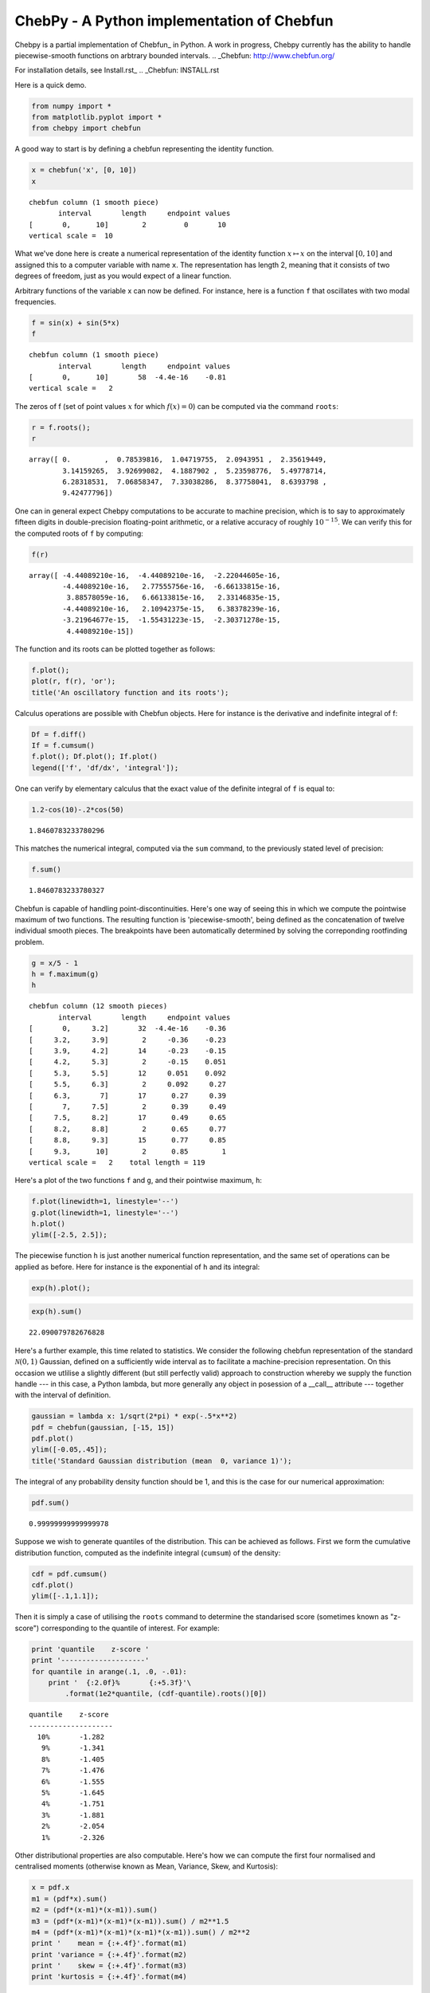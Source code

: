 ================================================
ChebPy - A Python implementation of Chebfun
================================================

.. image:: https://travis-ci.org/chebpy/chebpy.svg?branch=master
    :target: https://travis-ci.org/chebpy/chebpy
.. image:: https://coveralls.io/repos/github/chebpy/chebpy/badge.svg?branch=master
    :target: https://coveralls.io/github/chebpy/chebpy?branch=master
.. image:: https://codeclimate.com/github/chebpy/chebpy/badges/gpa.svg
   :target: https://codeclimate.com/github/chebpy/chebpy
.. image:: https://img.shields.io/badge/python-2.7,%203.3,%203.4,%203.5-blue.svg?
    :target: https://travis-ci.org/chebpy/chebpy

Chebpy is a partial implementation of Chebfun_ in Python. A work in progress,
Chebpy currently has the ability to handle piecewise-smooth functions on 
arbtrary bounded intervals.
.. _Chebfun: http://www.chebfun.org/

For installation details, see Install.rst_
.. _Chebfun: INSTALL.rst

Here is a quick demo.

.. code:: python

    from numpy import *
    from matplotlib.pyplot import *
    from chebpy import chebfun

A good way to start is by defining a chebfun representing the identity
function.

.. code:: python

    x = chebfun('x', [0, 10])
    x




.. parsed-literal::

    chebfun column (1 smooth piece)
           interval       length     endpoint values
    [       0,      10]        2         0       10
    vertical scale =  10



What we've done here is create a numerical representation of the
identity function :math:`x \mapsto x` on the interval :math:`[0,10]` and
assigned this to a computer variable with name :math:`\texttt{x}`. The
representation has length 2, meaning that it consists of two degrees of
freedom, just as you would expect of a linear function.

Arbitrary functions of the variable x can now be defined. For instance,
here is a function :math:`\texttt{f}` that oscillates with two modal
frequencies.

.. code:: python

    f = sin(x) + sin(5*x)
    f




.. parsed-literal::

    chebfun column (1 smooth piece)
           interval       length     endpoint values
    [       0,      10]       58  -4.4e-16    -0.81
    vertical scale =   2



The zeros of f (set of point values :math:`x` for which
:math:`f(x) = 0`) can be computed via the command
:math:`\texttt{roots}`:

.. code:: python

    r = f.roots();
    r




.. parsed-literal::

    array([ 0.        ,  0.78539816,  1.04719755,  2.0943951 ,  2.35619449,
            3.14159265,  3.92699082,  4.1887902 ,  5.23598776,  5.49778714,
            6.28318531,  7.06858347,  7.33038286,  8.37758041,  8.6393798 ,
            9.42477796])



One can in general expect Chebpy computations to be accurate to machine
precision, which is to say to approximately fifteen digits in
double-precision floating-point arithmetic, or a relative accuracy of
roughly :math:`10^{-15}`. We can verify this for the computed roots of
:math:`\texttt{f}` by computing:

.. code:: python

    f(r)




.. parsed-literal::

    array([ -4.44089210e-16,  -4.44089210e-16,  -2.22044605e-16,
            -4.44089210e-16,   2.77555756e-16,  -6.66133815e-16,
             3.88578059e-16,   6.66133815e-16,   2.33146835e-15,
            -4.44089210e-16,   2.10942375e-15,   6.38378239e-16,
            -3.21964677e-15,  -1.55431223e-15,  -2.30371278e-15,
             4.44089210e-15])



The function and its roots can be plotted together as follows:

.. code:: python

    f.plot();
    plot(r, f(r), 'or');
    title('An oscillatory function and its roots');



.. image:: images/output_11_0.png


Calculus operations are possible with Chebfun objects. Here for instance
is the derivative and indefinite integral of f:

.. code:: python

    Df = f.diff()
    If = f.cumsum()
    f.plot(); Df.plot(); If.plot()
    legend(['f', 'df/dx', 'integral']);



.. image:: images/output_13_0.png


One can verify by elementary calculus that the exact value of the
definite integral of :math:`\texttt{f}` is equal to:

.. code:: python

    1.2-cos(10)-.2*cos(50)




.. parsed-literal::

    1.8460783233780296



This matches the numerical integral, computed via the
:math:`\texttt{sum}` command, to the previously stated level of
precision:

.. code:: python

    f.sum()




.. parsed-literal::

    1.8460783233780327



Chebfun is capable of handling point-discontinuities. Here's one way of
seeing this in which we compute the pointwise maximum of two functions.
The resulting function is 'piecewise-smooth', being defined as the
concatenation of twelve individual smooth pieces. The breakpoints have
been automatically determined by solving the correponding rootfinding
problem.

.. code:: python

    g = x/5 - 1
    h = f.maximum(g)
    h




.. parsed-literal::

    chebfun column (12 smooth pieces)
           interval       length     endpoint values
    [       0,     3.2]       32  -4.4e-16    -0.36
    [     3.2,     3.9]        2     -0.36    -0.23
    [     3.9,     4.2]       14     -0.23    -0.15
    [     4.2,     5.3]        2     -0.15    0.051
    [     5.3,     5.5]       12     0.051    0.092
    [     5.5,     6.3]        2     0.092     0.27
    [     6.3,       7]       17      0.27     0.39
    [       7,     7.5]        2      0.39     0.49
    [     7.5,     8.2]       17      0.49     0.65
    [     8.2,     8.8]        2      0.65     0.77
    [     8.8,     9.3]       15      0.77     0.85
    [     9.3,      10]        2      0.85        1
    vertical scale =   2    total length = 119



Here's a plot of the two functions :math:`\texttt{f}` and
:math:`\texttt{g}`, and their pointwise maximum, :math:`\texttt{h}`:

.. code:: python

    f.plot(linewidth=1, linestyle='--')
    g.plot(linewidth=1, linestyle='--')
    h.plot()
    ylim([-2.5, 2.5]);



.. image:: images/output_21_0.png


The piecewise function :math:`\texttt{h}` is just another numerical
function representation, and the same set of operations can be applied
as before. Here for instance is the exponential of :math:`\texttt{h}`
and its integral:

.. code:: python

    exp(h).plot();



.. image:: images/output_23_0.png


.. code:: python

    exp(h).sum()




.. parsed-literal::

    22.090079782676828



Here's a further example, this time related to statistics. We consider
the following chebfun representation of the standard
:math:`\mathcal{N}(0,1)` Gaussian, defined on a sufficiently wide
interval as to facilitate a machine-precision representation. On this
occasion we utlilise a slightly different (but still perfectly valid)
approach to construction whereby we supply the function handle --- in
this case, a Python lambda, but more generally any object in posession
of a \_\_call\_\_ attribute --- together with the interval of
definition.

.. code:: python

    gaussian = lambda x: 1/sqrt(2*pi) * exp(-.5*x**2)
    pdf = chebfun(gaussian, [-15, 15])
    pdf.plot()
    ylim([-0.05,.45]);
    title('Standard Gaussian distribution (mean  0, variance 1)');



.. image:: images/output_26_0.png


The integral of any probability density function should be 1, and this
is the case for our numerical approximation:

.. code:: python

    pdf.sum()




.. parsed-literal::

    0.99999999999999978



Suppose we wish to generate quantiles of the distribution. This can be
achieved as follows. First we form the cumulative distribution function,
computed as the indefinite integral (:math:`\texttt{cumsum}`) of the
density:

.. code:: python

    cdf = pdf.cumsum()
    cdf.plot()
    ylim([-.1,1.1]);



.. image:: images/output_30_0.png


Then it is simply a case of utilising the :math:`\texttt{roots}` command
to determine the standarised score (sometimes known as "z-score")
corresponding to the quantile of interest. For example:

.. code:: python

    print 'quantile    z-score '
    print '--------------------'
    for quantile in arange(.1, .0, -.01):
        print '  {:2.0f}%       {:+5.3f}'\
            .format(1e2*quantile, (cdf-quantile).roots()[0])


.. parsed-literal::

    quantile    z-score 
    --------------------
      10%       -1.282
       9%       -1.341
       8%       -1.405
       7%       -1.476
       6%       -1.555
       5%       -1.645
       4%       -1.751
       3%       -1.881
       2%       -2.054
       1%       -2.326


Other distributional properties are also computable. Here's how we can
compute the first four normalised and centralised moments (otherwise
known as Mean, Variance, Skew, and Kurtosis):

.. code:: python

    x = pdf.x
    m1 = (pdf*x).sum()
    m2 = (pdf*(x-m1)*(x-m1)).sum()
    m3 = (pdf*(x-m1)*(x-m1)*(x-m1)).sum() / m2**1.5
    m4 = (pdf*(x-m1)*(x-m1)*(x-m1)*(x-m1)).sum() / m2**2
    print '    mean = {:+.4f}'.format(m1)
    print 'variance = {:+.4f}'.format(m2)
    print '    skew = {:+.4f}'.format(m3)
    print 'kurtosis = {:+.4f}'.format(m4)


.. parsed-literal::

        mean = -0.0000
    variance = +1.0000
        skew = -0.0000
    kurtosis = +3.0000

